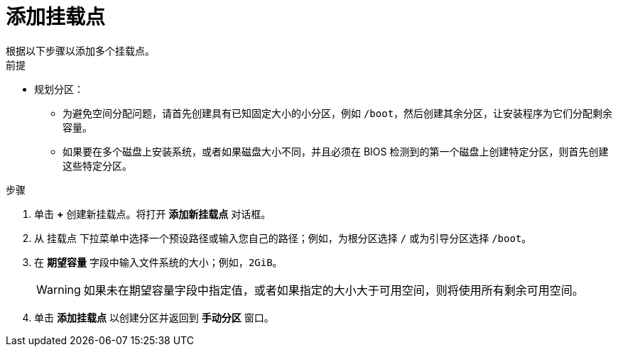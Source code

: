 [id='adding-a-mount-point_{context}']
= 添加挂载点
根据以下步骤以添加多个挂载点。

.前提

* 规划分区：
** 为避免空间分配问题，请首先创建具有已知固定大小的小分区，例如 `/boot`，然后创建其余分区，让安装程序为它们分配剩余容量。
** 如果要在多个磁盘上安装系统，或者如果磁盘大小不同，并且必须在 BIOS 检测到的第一个磁盘上创建特定分区，则首先创建这些特定分区。

.步骤

. 单击 *+* 创建新挂载点。将打开 *添加新挂载点* 对话框。

. 从 `挂载点` 下拉菜单中选择一个预设路径或输入您自己的路径；例如，为根分区选择 `/` 或为引导分区选择 `/boot`。

. 在 *期望容量* 字段中输入文件系统的大小；例如，`2GiB`。
+
[WARNING]
====
如果未在期望容量字段中指定值，或者如果指定的大小大于可用空间，则将使用所有剩余可用空间。
====

. 单击 *添加挂载点* 以创建分区并返回到 *手动分区* 窗口。
